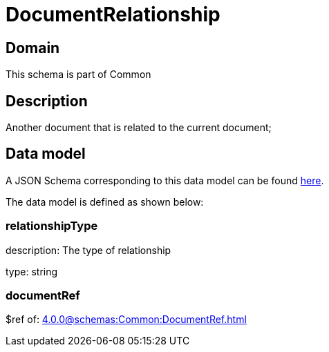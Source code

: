 = DocumentRelationship

[#domain]
== Domain

This schema is part of Common

[#description]
== Description

Another document that is related to the current document;


[#data_model]
== Data model

A JSON Schema corresponding to this data model can be found https://tmforum.org[here].

The data model is defined as shown below:


=== relationshipType
description: The type of relationship

type: string


=== documentRef
$ref of: xref:4.0.0@schemas:Common:DocumentRef.adoc[]

